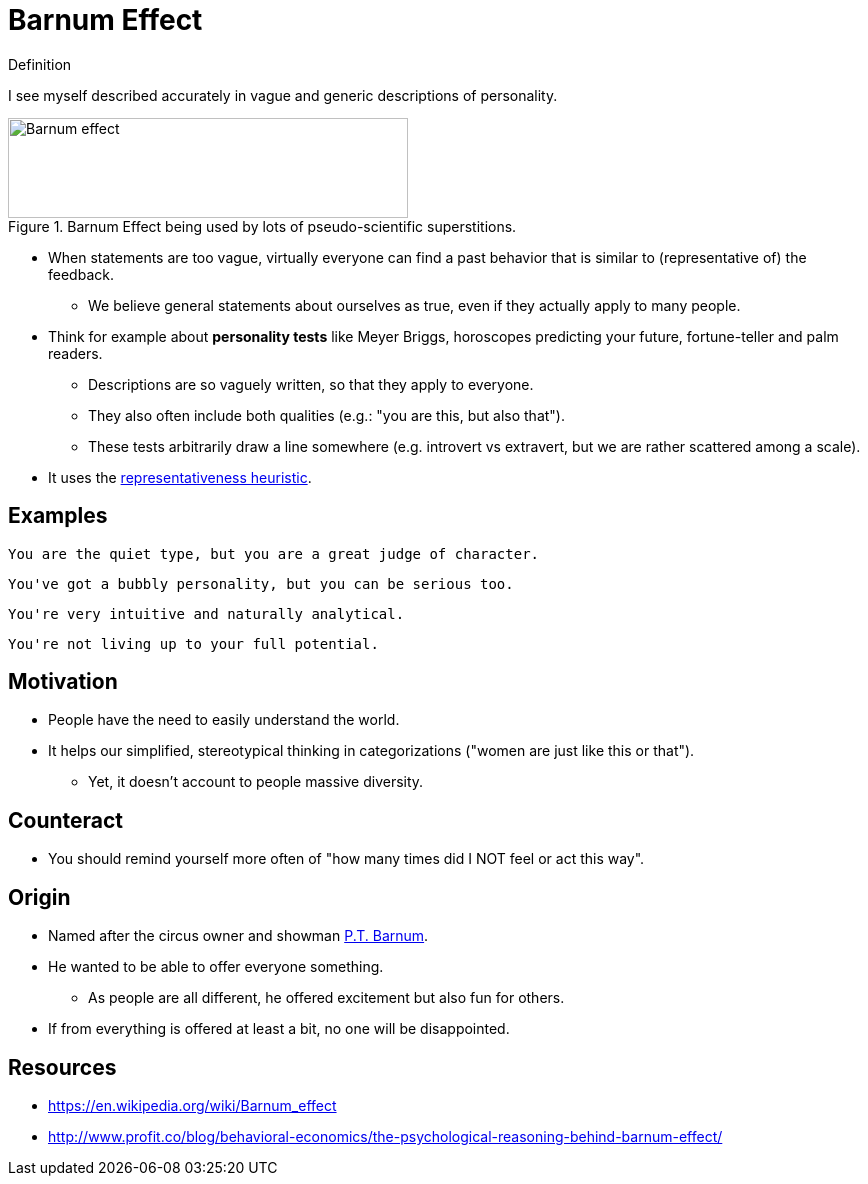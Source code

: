= Barnum Effect

.Definition
****
I see myself described accurately in vague and generic descriptions of personality.
****

[#img-barnum]
.Barnum Effect being used by lots of pseudo-scientific superstitions.
image::barnum_effect.png[Barnum effect,400,100]

* When statements are too vague, virtually everyone can find a past behavior that is similar to (representative of) the feedback.
** We believe general statements about ourselves as true, even if they actually apply to many people.
* Think for example about *personality tests* like Meyer Briggs, horoscopes predicting your future, fortune-teller and palm readers.
** Descriptions are so vaguely written, so that they apply to everyone.
** They also often include both qualities (e.g.: "you are this, but also that").
** These tests arbitrarily draw a line somewhere (e.g. introvert vs extravert, but we are rather scattered among a scale).
* It uses the link:representativeness_heuristic.html[representativeness heuristic].

== Examples

    You are the quiet type, but you are a great judge of character.

    You've got a bubbly personality, but you can be serious too.

    You're very intuitive and naturally analytical.

    You're not living up to your full potential.

== Motivation

* People have the need to easily understand the world.
* It helps our simplified, stereotypical thinking in categorizations ("women are just like this or that").
** Yet, it doesn't account to people massive diversity.

== Counteract

* You should remind yourself more often of "how many times did I NOT feel or act this way".

== Origin

* Named after the circus owner and showman link:https://en.wikipedia.org/wiki/P._T._Barnum[P.T. Barnum].
* He wanted to be able to offer everyone something.
** As people are all different, he offered excitement but also fun for others.
* If from everything is offered at least a bit, no one will be disappointed.

== Resources

* https://en.wikipedia.org/wiki/Barnum_effect
* http://www.profit.co/blog/behavioral-economics/the-psychological-reasoning-behind-barnum-effect/